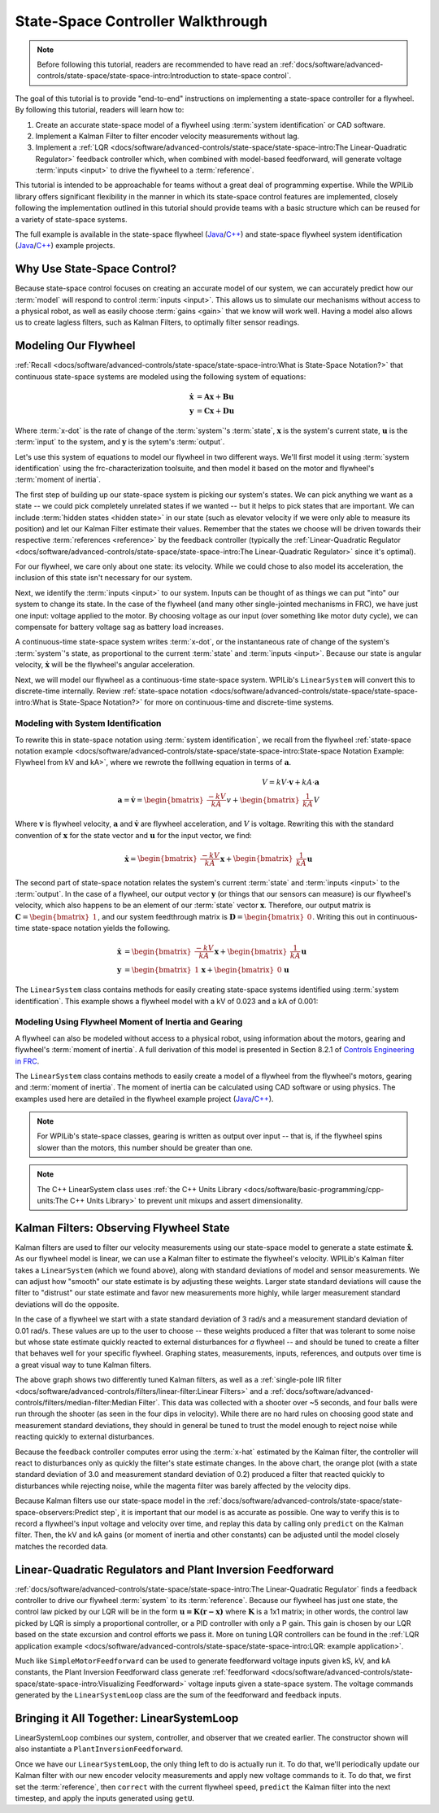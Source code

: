 State-Space Controller Walkthrough
==================================

.. note:: Before following this tutorial, readers are recommended to have read an :ref:`docs/software/advanced-controls/state-space/state-space-intro:Introduction to state-space control`.

The goal of this tutorial is to provide "end-to-end" instructions on implementing a state-space controller for a flywheel.  By following this tutorial, readers will learn how to:

1. Create an accurate state-space model of a flywheel using :term:`system identification` or CAD software.
2. Implement a Kalman Filter to filter encoder velocity measurements without lag.
3. Implement a :ref:`LQR <docs/software/advanced-controls/state-space/state-space-intro:The Linear-Quadratic Regulator>` feedback controller which, when combined with model-based feedforward, will generate voltage :term:`inputs <input>` to drive the flywheel to a :term:`reference`.

This tutorial is intended to be approachable for teams without a great deal of programming expertise.  While the WPILib library offers significant flexibility in the manner in which its state-space control features are implemented, closely following the implementation outlined in this tutorial should provide teams with a basic structure which can be reused for a variety of state-space systems.

The full example is available in the state-space flywheel (`Java <https://github.com/wpilibsuite/allwpilib/blob/master/wpilibjExamples/src/main/java/edu/wpi/first/wpilibj/examples/statespaceflywheel/Robot.java>`__/`C++ <https://github.com/wpilibsuite/allwpilib/blob/master/wpilibcExamples/src/main/cpp/examples/StateSpaceFlywheel/cpp/Robot.cpp>`__) and state-space flywheel system identification (`Java <https://github.com/wpilibsuite/allwpilib/blob/master/wpilibjExamples/src/main/java/edu/wpi/first/wpilibj/examples/statespaceflywheelsysid/Robot.java>`__/`C++ <https://github.com/wpilibsuite/allwpilib/blob/master/wpilibcExamples/src/main/cpp/examples/StateSpaceFlywheelSysId/cpp/Robot.cpp>`__) example projects.

Why Use State-Space Control?
----------------------------

Because state-space control focuses on creating an accurate model of our system, we can accurately predict how our :term:`model` will respond to control :term:`inputs <input>`. This allows us to simulate our mechanisms without access to a physical robot, as well as easily choose :term:`gains <gain>` that we know will work well. Having a model also allows us to create lagless filters, such as Kalman Filters, to optimally filter sensor readings.

Modeling Our Flywheel
---------------------

:ref:`Recall <docs/software/advanced-controls/state-space/state-space-intro:What is State-Space Notation?>` that continuous state-space systems are modeled using the following system of equations:

.. math::
    \dot{\mathbf{x}} &= \mathbf{A}\mathbf{x} + \mathbf{B}\mathbf{u} \\
    \mathbf{y} &= \mathbf{C}\mathbf{x} + \mathbf{D}\mathbf{u}

Where :term:`x-dot` is the rate of change of the :term:`system`'s :term:`state`, :math:`\mathbf{x}` is the system's current state, :math:`\mathbf{u}` is the :term:`input` to the system, and :math:`\mathbf{y}` is the sytem's :term:`output`.

Let's use this system of equations to model our flywheel in two different ways. We'll first model it using :term:`system identification` using the frc-characterization toolsuite, and then model it based on the motor and flywheel's :term:`moment of inertia`.

The first step of building up our state-space system is picking our system's states. We can pick anything we want as a state -- we could pick completely unrelated states if we wanted -- but it helps to pick states that are important. We can include :term:`hidden states <hidden state>` in our state (such as elevator velocity if we were only able to measure its position) and let our Kalman Filter estimate their values. Remember that the states we choose will be driven towards their respective :term:`references <reference>` by the feedback controller (typically the :ref:`Linear-Quadratic Regulator <docs/software/advanced-controls/state-space/state-space-intro:The Linear-Quadratic Regulator>` since it's optimal).

For our flywheel, we care only about one state: its velocity. While we could chose to also model its acceleration, the inclusion of this state isn't necessary for our system.

Next, we identify the :term:`inputs <input>` to our system. Inputs can be thought of as things we can put "into" our system to change its state. In the case of the flywheel (and many other single-jointed mechanisms in FRC), we have just one input: voltage applied to the motor. By choosing voltage as our input (over something like motor duty cycle), we can compensate for battery voltage sag as battery load increases.

A continuous-time state-space system writes :term:`x-dot`, or the instantaneous rate of change of the system's :term:`system`\'s state, as proportional to the current :term:`state` and :term:`inputs <input>`. Because our state is angular velocity, :math:`\mathbf{\dot{x}}` will be the flywheel's angular acceleration.

Next, we will model our flywheel as a continuous-time state-space system. WPILib's ``LinearSystem`` will convert this to discrete-time internally. Review :ref:`state-space notation <docs/software/advanced-controls/state-space/state-space-intro:What is State-Space Notation?>` for more on continuous-time and discrete-time systems.

Modeling with System Identification
^^^^^^^^^^^^^^^^^^^^^^^^^^^^^^^^^^^

To rewrite this in state-space notation using :term:`system identification`, we recall from the flywheel :ref:`state-space notation example <docs/software/advanced-controls/state-space/state-space-intro:State-space Notation Example: Flywheel from kV and kA>`, where we rewrote the folllwing equation in terms of :math:`\mathbf{a}`.

.. math::
    V = kV \cdot \mathbf{v} + kA \cdot \mathbf{a}\\
    \mathbf{a} = \mathbf{\dot{v}} = \begin{bmatrix}\frac{-kV}{kA}\end{bmatrix} v + \begin{bmatrix}\frac{1}{kA}\end{bmatrix} V

Where :math:`\mathbf{v}` is flywheel velocity, :math:`\mathbf{a}` and :math:`\mathbf{\dot{v}}` are flywheel acceleration, and :math:`V` is voltage. Rewriting this with the standard convention of :math:`\mathbf{x}` for the state vector and :math:`\mathbf{u}` for the input vector, we find:

.. math::
    \mathbf{\dot{x}} = \begin{bmatrix}\frac{-kV}{kA} \end{bmatrix} \mathbf{x} + \begin{bmatrix}\frac{1}{kA} \end{bmatrix} \mathbf{u}

The second part of state-space notation relates the system's current :term:`state` and :term:`inputs <input>` to the :term:`output`. In the case of a flywheel, our output vector :math:`\mathbf{y}` (or things that our sensors can measure) is our flywheel's velocity, which also happens to be an element of our :term:`state` vector :math:`\mathbf{x}`. Therefore, our output matrix is :math:`\mathbf{C} = \begin{bmatrix}1 \end{bmatrix}`, and our system feedthrough matrix is :math:`\mathbf{D} = \begin{bmatrix}0 \end{bmatrix}`. Writing this out in continuous-time state-space notation yields the following.

.. math::
    \mathbf{\dot{x}} &= \begin{bmatrix}\frac{-kV}{kA} \end{bmatrix} \mathbf{x} + \begin{bmatrix}\frac{1}{kA} \end{bmatrix} \mathbf{u} \\
    \mathbf{y} &= \begin{bmatrix}1\end{bmatrix} \mathbf{x} + \begin{bmatrix}0\end{bmatrix} \mathbf{u}

The ``LinearSystem`` class contains methods for easily creating state-space systems identified using :term:`system identification`. This example shows a flywheel model with a kV of 0.023 and a kA of 0.001:

.. tabs::

   .. group-tab:: Java

      .. remoteliteralinclude:: https://raw.githubusercontent.com/wpilibsuite/allwpilib/master/wpilibjExamples/src/main/java/edu/wpi/first/wpilibj/examples/statespaceflywheelsysid/Robot.java
         :language: java
         :lines: 36-50
         :linenos:
         :lineno-start: 36

   .. group-tab:: C++

      .. remoteliteralinclude:: https://raw.githubusercontent.com/wpilibsuite/allwpilib/master/wpilibcExamples/src/main/cpp/examples/StateSpaceFlywheelSysId/cpp/Robot.cpp
         :language: cpp
         :lines: 21-21
         :linenos:
         :lineno-start: 21

      .. remoteliteralinclude:: https://raw.githubusercontent.com/wpilibsuite/allwpilib/master/wpilibcExamples/src/main/cpp/examples/StateSpaceFlywheelSysId/cpp/Robot.cpp
         :language: cpp
         :lines: 35-50
         :linenos:
         :lineno-start: 36

Modeling Using Flywheel Moment of Inertia and Gearing
^^^^^^^^^^^^^^^^^^^^^^^^^^^^^^^^^^^^^^^^^^^^^^^^^^^^^

A flywheel can also be modeled without access to a physical robot, using information about the motors, gearing and flywheel's :term:`moment of inertia`. A full derivation of this model is presented in Section 8.2.1 of  `Controls Engineering in FRC <https://file.tavsys.net/control/controls-engineering-in-frc.pdf>`__.

The ``LinearSystem`` class contains methods to easily create a model of a flywheel from the flywheel's motors, gearing and :term:`moment of inertia`. The moment of inertia can be calculated using CAD software or using physics. The examples used here are detailed in the flywheel example project (`Java <https://github.com/wpilibsuite/allwpilib/tree/3b283ab9aaf9d23d7870b9c3723d03760a0bd378/wpilibjExamples/src/main/java/edu/wpi/first/wpilibj/examples/statespaceflywheel>`__/`C++ <https://github.com/wpilibsuite/allwpilib/blob/3b283ab9aaf9d23d7870b9c3723d03760a0bd378/wpilibcExamples/src/main/cpp/examples/StateSpaceFlywheel/cpp/Robot.cpp>`__).

.. note:: For WPILib's state-space classes, gearing is written as output over input -- that is, if the flywheel spins slower than the motors, this number should be greater than one.

.. note:: The C++ LinearSystem class uses :ref:`the C++ Units Library <docs/software/basic-programming/cpp-units:The C++ Units Library>` to prevent unit mixups and assert dimensionality.

.. tabs::

   .. group-tab:: Java

      .. remoteliteralinclude:: https://raw.githubusercontent.com/wpilibsuite/allwpilib/master/wpilibjExamples/src/main/java/edu/wpi/first/wpilibj/examples/statespaceflywheel/Robot.java
         :language: java
         :lines: 37-52
         :linenos:
         :lineno-start: 37

   .. group-tab:: C++

      .. remoteliteralinclude:: https://raw.githubusercontent.com/wpilibsuite/allwpilib/master/wpilibcExamples/src/main/cpp/examples/StateSpaceFlywheelSysId/cpp/Robot.cpp
         :language: cpp
         :lines: 21-21
         :linenos:
         :lineno-start: 21

      .. remoteliteralinclude:: https://raw.githubusercontent.com/wpilibsuite/allwpilib/master/wpilibcExamples/src/main/cpp/examples/StateSpaceFlywheel/cpp/Robot.cpp
         :language: cpp
         :lines: 35-50
         :linenos:
         :lineno-start: 35

Kalman Filters: Observing Flywheel State
----------------------------------------

Kalman filters are used to filter our velocity measurements using our state-space model to generate a state estimate :math:`\mathbf{\hat{x}}`. As our flywheel model is linear, we can use a Kalman filter to estimate the flywheel's velocity. WPILib's Kalman filter takes a ``LinearSystem`` (which we found above), along with standard deviations of model and sensor measurements. We can adjust how "smooth" our state estimate is by adjusting these weights. Larger state standard deviations will cause the filter to "distrust" our state estimate and favor new measurements more highly, while larger measurement standard deviations will do the opposite. 

In the case of a flywheel we start with a state standard deviation of 3 rad/s and a measurement standard deviation of 0.01 rad/s. These values are up to the user to choose -- these weights produced a filter that was tolerant to some noise but whose state estimate quickly reacted to external disturbances for *a* flywheel -- and should be tuned to create a filter that behaves well for your specific flywheel. Graphing states, measurements, inputs, references, and outputs over time is a great visual way to tune Kalman filters.

.. image:: images/filter_comparison.png

The above graph shows two differently tuned Kalman filters, as well as a :ref:`single-pole IIR filter <docs/software/advanced-controls/filters/linear-filter:Linear Filters>` and a :ref:`docs/software/advanced-controls/filters/median-filter:Median Filter`. This data was collected with a shooter over ~5 seconds, and four balls were run through the shooter (as seen in the four dips in velocity). While there are no hard rules on choosing good state and measurement standard deviations, they should in general be tuned to trust the model enough to reject noise while reacting quickly to external disturbances. 

Because the feedback controller computes error using the :term:`x-hat` estimated by the Kalman filter, the controller will react to disturbances only as quickly the filter's state estimate changes. In the above chart, the orange plot (with a state standard deviation of 3.0 and measurement standard deviation of 0.2) produced a filter that reacted quickly to disturbances while rejecting noise, while the magenta filter was barely affected by the velocity dips.

.. tabs::

   .. group-tab:: Java

      .. remoteliteralinclude:: https://raw.githubusercontent.com/wpilibsuite/allwpilib/master/wpilibjExamples/src/main/java/edu/wpi/first/wpilibj/examples/statespaceflywheel/Robot.java
         :language: java
         :lines: 54-61
         :linenos:
         :lineno-start: 54

   .. group-tab:: C++

      .. remoteliteralinclude:: https://raw.githubusercontent.com/wpilibsuite/allwpilib/master/wpilibcExamples/src/main/cpp/examples/StateSpaceFlywheelSysId/cpp/Robot.cpp
         :language: cpp
         :lines: 18-18
         :linenos:
         :lineno-start: 18

      .. remoteliteralinclude:: https://raw.githubusercontent.com/wpilibsuite/allwpilib/master/wpilibcExamples/src/main/cpp/examples/StateSpaceFlywheel/cpp/Robot.cpp
         :language: cpp
         :lines: 52-57
         :linenos:
         :lineno-start: 52

Because Kalman filters use our state-space model in the :ref:`docs/software/advanced-controls/state-space/state-space-observers:Predict step`, it is important that our model is as accurate as possible. One way to verify this is to record a flywheel's input voltage and velocity over time, and replay this data by calling only ``predict`` on the Kalman filter. Then, the kV and kA gains (or moment of inertia and other constants) can be adjusted until the model closely matches the recorded data.

.. todo:: do we need to elaborate on this^ more?

Linear-Quadratic Regulators and Plant Inversion Feedforward
-----------------------------------------------------------

:ref:`docs/software/advanced-controls/state-space/state-space-intro:The Linear-Quadratic Regulator` finds a feedback controller to drive our flywheel :term:`system` to its :term:`reference`. Because our flywheel has just one state, the control law picked by our LQR will be in the form :math:`\mathbf{u = K (r - x)}` where :math:`\mathbf{K}` is a 1x1 matrix; in other words, the control law picked by LQR is simply a proportional controller, or a PID controller with only a P gain. This gain is chosen by our LQR based on the state excursion and control efforts we pass it. More on tuning LQR controllers can be found in the :ref:`LQR application example <docs/software/advanced-controls/state-space/state-space-intro:LQR: example application>`.

Much like ``SimpleMotorFeedforward`` can be used to generate feedforward voltage inputs given kS, kV, and kA constants, the Plant Inversion Feedforward class generate :ref:`feedforward <docs/software/advanced-controls/state-space/state-space-intro:Visualizing Feedforward>` voltage inputs given a state-space system. The voltage commands generated by the ``LinearSystemLoop`` class are the sum of the feedforward and feedback inputs.

.. tabs::

   .. group-tab:: Java

      .. remoteliteralinclude:: https://raw.githubusercontent.com/wpilibsuite/allwpilib/master/wpilibjExamples/src/main/java/edu/wpi/first/wpilibj/examples/statespaceflywheel/Robot.java
         :language: java
         :lines: 63-72
         :linenos:
         :lineno-start: 63

   .. group-tab:: C++

      .. remoteliteralinclude:: https://raw.githubusercontent.com/wpilibsuite/allwpilib/master/wpilibcExamples/src/main/cpp/examples/StateSpaceFlywheelSysId/cpp/Robot.cpp
         :language: cpp
         :lines: 15-16
         :linenos:
         :lineno-start: 15

      .. remoteliteralinclude:: https://raw.githubusercontent.com/wpilibsuite/allwpilib/master/wpilibcExamples/src/main/cpp/examples/StateSpaceFlywheel/cpp/Robot.cpp
         :language: cpp
         :lines: 59-79
         :linenos:
         :lineno-start: 59

Bringing it All Together: LinearSystemLoop
------------------------------------------

LinearSystemLoop combines our system, controller, and observer that we created earlier. The constructor shown will also instantiate a ``PlantInversionFeedforward``.

.. tabs::

   .. group-tab:: Java

      .. remoteliteralinclude:: https://raw.githubusercontent.com/wpilibsuite/allwpilib/master/wpilibjExamples/src/main/java/edu/wpi/first/wpilibj/examples/statespaceflywheel/Robot.java
         :language: java
         :lines: 73-79
         :linenos:
         :lineno-start: 73

   .. group-tab:: C++

      .. remoteliteralinclude:: https://raw.githubusercontent.com/wpilibsuite/allwpilib/master/wpilibcExamples/src/main/cpp/examples/StateSpaceFlywheelSysId/cpp/Robot.cpp
         :language: cpp
         :lines: 19-19
         :linenos:
         :lineno-start: 19

      .. remoteliteralinclude:: https://raw.githubusercontent.com/wpilibsuite/allwpilib/master/wpilibcExamples/src/main/cpp/examples/StateSpaceFlywheel/cpp/Robot.cpp
         :language: cpp
         :lines: 80-84
         :linenos:
         :lineno-start: 80

Once we have our ``LinearSystemLoop``, the only thing left to do is actually run it. To do that, we'll periodically update our Kalman filter with our new encoder velocity measurements and apply new voltage commands to it. To do that, we first set the :term:`reference`, then ``correct`` with the current flywheel speed, ``predict`` the Kalman filter into the next timestep, and apply the inputs generated using ``getU``.

.. tabs::

   .. group-tab:: Java

      .. remoteliteralinclude:: https://raw.githubusercontent.com/wpilibsuite/allwpilib/master/wpilibjExamples/src/main/java/edu/wpi/first/wpilibj/examples/statespaceflywheel/Robot.java
         :language: java
         :lines: 101-127
         :linenos:
         :lineno-start: 101

   .. group-tab:: C++

      .. remoteliteralinclude:: https://raw.githubusercontent.com/wpilibsuite/allwpilib/master/wpilibcExamples/src/main/cpp/examples/StateSpaceFlywheelSysId/cpp/Robot.cpp
         :language: cpp
         :lines: 8-23
         :linenos:
         :lineno-start: 21

      .. remoteliteralinclude:: https://raw.githubusercontent.com/wpilibsuite/allwpilib/master/wpilibcExamples/src/main/cpp/examples/StateSpaceFlywheel/cpp/Robot.cpp
         :language: cpp
         :lines: 101-121
         :linenos:
         :lineno-start: 102
